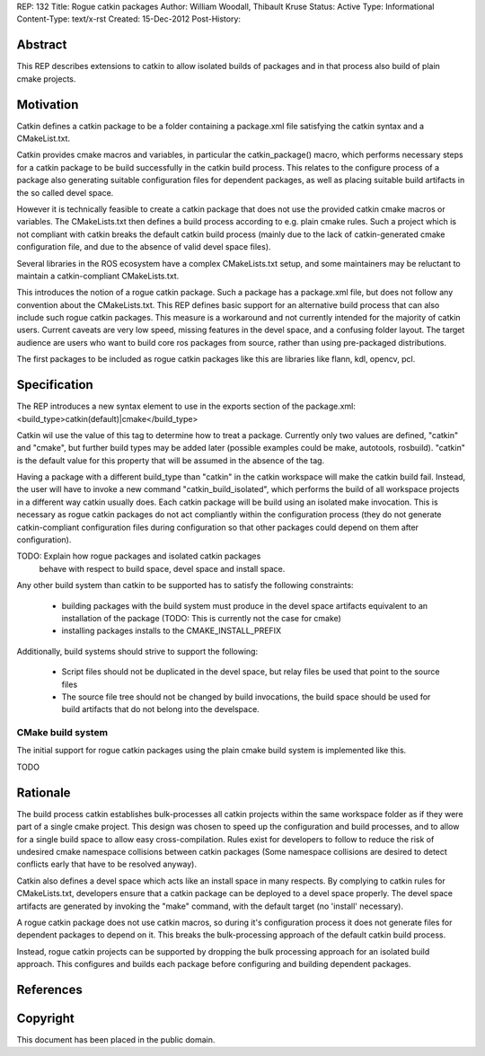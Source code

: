 REP: 132
Title: Rogue catkin packages
Author: William Woodall, Thibault Kruse
Status: Active
Type: Informational
Content-Type: text/x-rst
Created: 15-Dec-2012
Post-History:


Abstract
========

This REP describes extensions to catkin to allow isolated builds of
packages and in that process also build of plain cmake projects.

Motivation
==========

Catkin defines a catkin package to be a folder containing a
package.xml file satisfying the catkin syntax and a CMakeList.txt.

Catkin provides cmake macros and variables, in particular the
catkin_package() macro, which performs necessary steps for a catkin
package to be build successfully in the catkin build process.  This
relates to the configure process of a package also generating suitable
configuration files for dependent packages, as well as placing
suitable build artifacts in the so called devel space.

However it is technically feasible to create a catkin package that
does not use the provided catkin cmake macros or variables. The
CMakeLists.txt then defines a build process according to e.g. plain
cmake rules. Such a project which is not compliant with catkin breaks
the default catkin build process (mainly due to the lack of
catkin-generated cmake configuration file, and due to the absence of
valid devel space files).

Several libraries in the ROS ecosystem have a complex CMakeLists.txt
setup, and some maintainers may be reluctant to maintain a
catkin-compliant CMakeLists.txt.

This introduces the notion of a rogue catkin package. Such a package
has a package.xml file, but does not follow any convention about the
CMakeLists.txt. This REP defines basic support for an alternative
build process that can also include such rogue catkin packages. This
measure is a workaround and not currently intended for the majority of
catkin users. Current caveats are very low speed, missing features in
the devel space, and a confusing folder layout. The target audience
are users who want to build core ros packages from source, rather than
using pre-packaged distributions.

The first packages to be included as rogue catkin packages like this
are libraries like flann, kdl, opencv, pcl.

Specification
=============

The REP introduces a new syntax element to use in the exports section
of the package.xml:
<build_type>catkin(default)|cmake</build_type>

Catkin wil use the value of this tag to determine how to treat a
package.  Currently only two values are defined, "catkin" and "cmake",
but further build types may be added later (possible examples could be
make, autotools, rosbuild). "catkin" is the default value for this
property that will be assumed in the absence of the tag.

Having a package with a different build_type than "catkin" in the
catkin workspace will make the catkin build fail. Instead, the user
will have to invoke a new command "catkin_build_isolated", which
performs the build of all workspace projects in a different way catkin
usually does. Each catkin package will be build using an isolated make
invocation. This is necessary as rogue catkin packages do not act
compliantly within the configuration process (they do not generate
catkin-compliant configuration files during configuration so that
other packages could depend on them after configuration).

TODO: Explain how rogue packages and isolated catkin packages
 behave with respect to build space, devel space and install space.

Any other build system than catkin to be supported has to satisfy the
following constraints:

 * building packages with the build system must produce in the devel
   space artifacts equivalent to an installation of the package (TODO:
   This is currently not the case for cmake)
 * installing packages installs to
   the CMAKE_INSTALL_PREFIX

Additionally, build systems should strive to support the following:

 * Script files should not be duplicated in the devel space, but relay
   files be used that point to the source files
 * The source file tree should not be changed by build invocations,
   the build space should be used for build artifacts that do not
   belong into the develspace.

CMake build system
------------------

The initial support for rogue catkin packages using the plain cmake
build system is implemented like this.

TODO

Rationale
=========

The build process catkin establishes bulk-processes all catkin
projects within the same workspace folder as if they were part of a
single cmake project. This design was chosen to speed up the
configuration and build processes, and to allow for a single build
space to allow easy cross-compilation. Rules exist for developers to
follow to reduce the risk of undesired cmake namespace collisions
between catkin packages (Some namespace collisions are desired to
detect conflicts early that have to be resolved anyway).

Catkin also defines a devel space which acts like an install space in
many respects. By complying to catkin rules for CMakeLists.txt,
developers ensure that a catkin package can be deployed to a devel
space properly. The devel space artifacts are generated by invoking
the "make" command, with the default target (no 'install' necessary).

A rogue catkin package does not use catkin macros, so during it's
configuration process it does not generate files for dependent
packages to depend on it. This breaks the bulk-processing approach of
the default catkin build process.

Instead, rogue catkin projects can be supported by dropping the bulk
processing approach for an isolated build approach. This configures
and builds each package before configuring and building dependent
packages.

References
==========


Copyright
=========

This document has been placed in the public domain.



..
   Local Variables:
   mode: indented-text
   indent-tabs-mode: nil
   sentence-end-double-space: t
   fill-column: 70
   coding: utf-8
   End:

